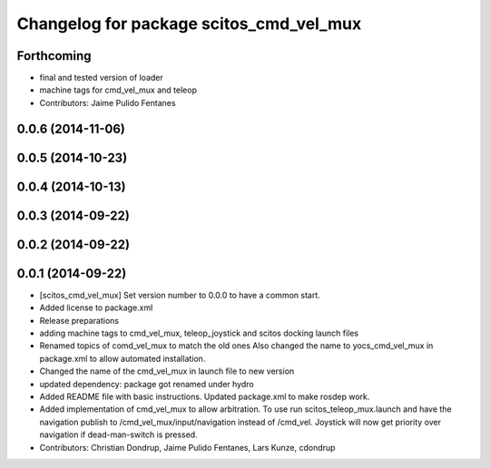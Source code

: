 ^^^^^^^^^^^^^^^^^^^^^^^^^^^^^^^^^^^^^^^^
Changelog for package scitos_cmd_vel_mux
^^^^^^^^^^^^^^^^^^^^^^^^^^^^^^^^^^^^^^^^

Forthcoming
-----------
* final and tested version of loader
* machine tags for cmd_vel_mux and teleop
* Contributors: Jaime Pulido Fentanes

0.0.6 (2014-11-06)
------------------

0.0.5 (2014-10-23)
------------------

0.0.4 (2014-10-13)
------------------

0.0.3 (2014-09-22)
------------------

0.0.2 (2014-09-22)
------------------

0.0.1 (2014-09-22)
------------------
* [scitos_cmd_vel_mux] Set version number to 0.0.0 to have a common start.
* Added license to package.xml
* Release preparations
* adding machine tags to cmd_vel_mux, teleop_joystick and scitos docking launch files
* Renamed topics of comd_vel_mux to match the old ones
  Also changed the name to yocs_cmd_vel_mux in package.xml to allow automated installation.
* Changed the name of the cmd_vel_mux in launch file to new version
* updated dependency: package got renamed under hydro
* Added README file with basic instructions.
  Updated package.xml to make rosdep work.
* Added implementation of cmd_vel_mux to allow arbitration. To use run scitos_teleop_mux.launch and have the navigation publish to /cmd_vel_mux/input/navigation instead of /cmd_vel.
  Joystick will now get priority over navigation if dead-man-switch is pressed.
* Contributors: Christian Dondrup, Jaime Pulido Fentanes, Lars Kunze, cdondrup
